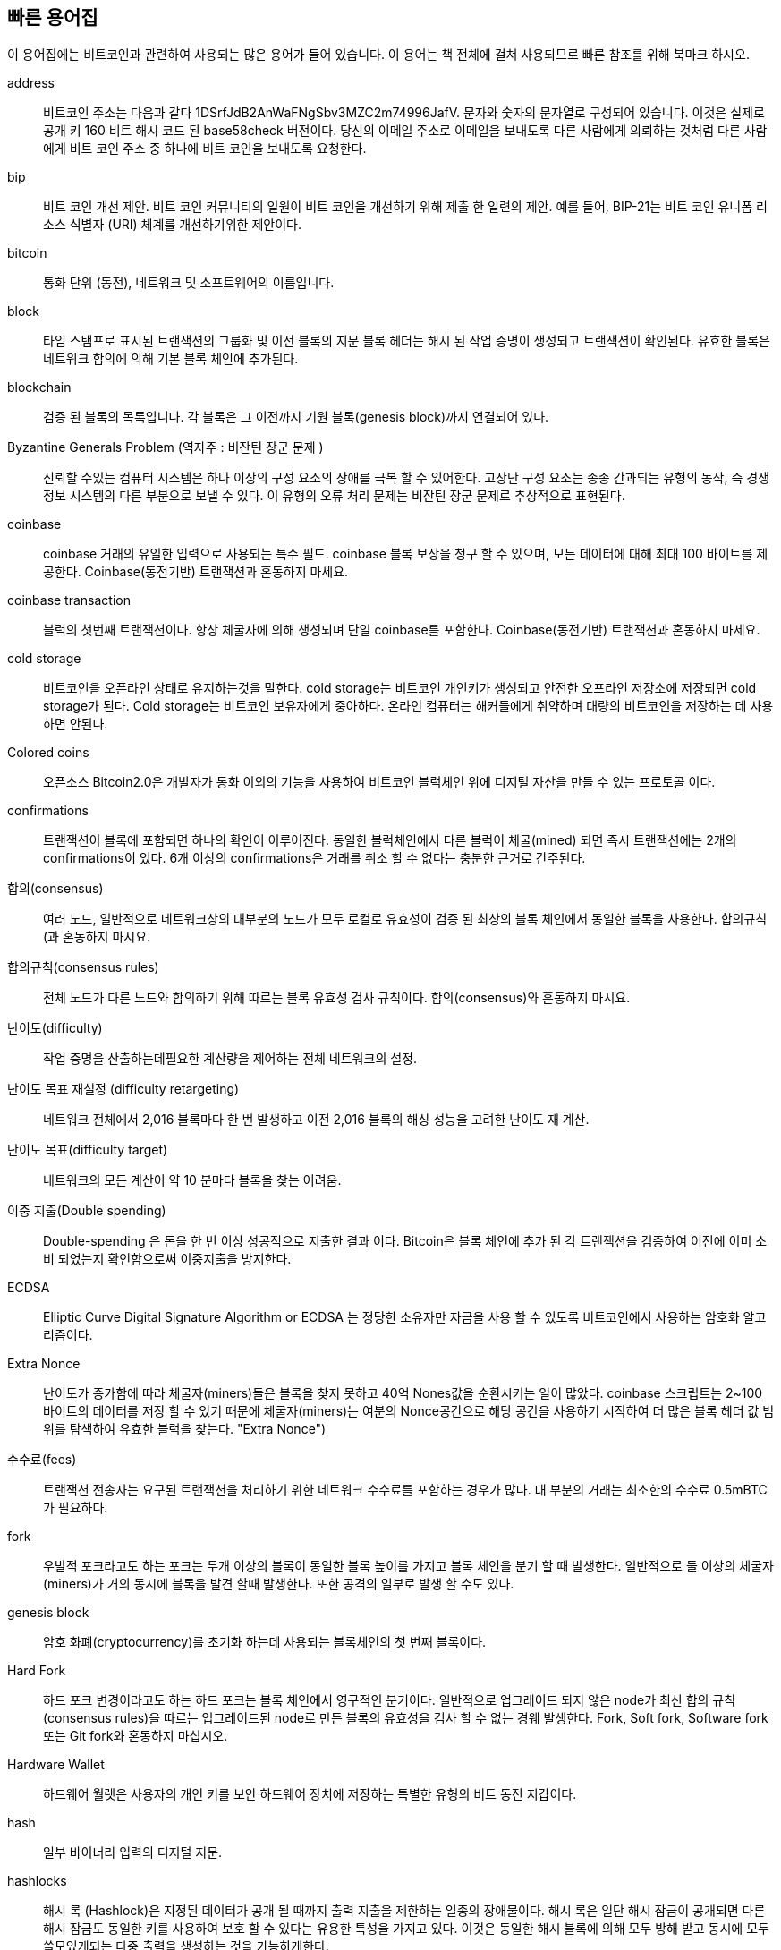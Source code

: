[preface]
== 빠른 용어집

이 용어집에는 비트코인과 관련하여 사용되는 많은 용어가 들어 있습니다. 이 용어는 책 전체에 걸쳐 사용되므로 빠른 참조를 위해 북마크 하시오.

address::
    
    비트코인 주소는 다음과 같다 +1DSrfJdB2AnWaFNgSbv3MZC2m74996JafV+. 문자와 숫자의 문자열로 구성되어 있습니다. 이것은 실제로 공개 키 160 비트 해시 코드 된 base58check 버전이다. 당신의 이메일 주소로 이메일을 보내도록 다른 사람에게 의뢰하는 것처럼 다른 사람에게 비트 코인 주소 중 하나에 비트 코인을 보내도록 요청한다.

bip::
    비트 코인 개선 제안. 비트 코인 커뮤니티의 일원이 비트 코인을 개선하기 위해 제출 한 일련의 제안. 예를 들어, BIP-21는 비트 코인 유니폼 리소스 식별자 (URI) 체계를 개선하기위한 제안이다.

bitcoin::
    통화 단위 (동전), 네트워크 및 소프트웨어의 이름입니다.

block::
    타임 스탬프로 표시된 트랜잭션의 그룹화 및 이전 블록의 지문 블록 헤더는 해시 된 작업 증명이 생성되고 트랜잭션이 확인된다. 유효한 블록은 네트워크 합의에 의해 기본 블록 체인에 추가된다.

blockchain::
	검증 된 블록의 목록입니다. 각 블록은 그 이전까지 기원 블록(genesis block)까지 연결되어 있다.

Byzantine Generals Problem (역자주 : 비잔틴 장군 문제 )::
    신뢰할 수있는 컴퓨터 시스템은 하나 이상의 구성 요소의 장애를 극복 할 수 있어한다. 고장난 구성 요소는 종종 간과되는 유형의 동작, 즉 경쟁 정보 시스템의 다른 부분으로 보낼 수 있다. 이 유형의 오류 처리 문제는 비잔틴 장군 문제로 추상적으로 표현된다.

coinbase::
	coinbase 거래의 유일한 입력으로 사용되는 특수 필드. coinbase 블록 보상을 청구 할 수 있으며, 모든 데이터에 대해 최대 100 바이트를 제공한다. Coinbase(동전기반) 트랜잭션과 혼동하지 마세요.

coinbase transaction::
	블럭의 첫번째 트랜잭션이다. 항상 체굴자에 의해 생성되며 단일 coinbase를 포함한다.
	Coinbase(동전기반) 트랜잭션과 혼동하지 마세요.

cold storage::
	비트코인을 오픈라인 상태로 유지하는것을 말한다. cold storage는 비트코인 개인키가 생성되고 안전한 오프라인 저장소에 저장되면 cold storage가 된다. Cold storage는 비트코인 보유자에게 중아하다. 온라인 컴퓨터는 해커들에게 취약하며 대량의 비트코인을 저장하는 데 사용하면 안된다.

Colored coins::
	오픈소스 Bitcoin2.0은 개발자가 통화 이외의 기능을 사용하여 비트코인 블럭체인 위에 디지털 자산을 만들 수 있는 프로토콜 이다.
	
confirmations::
	트랜잭션이 블록에 포함되면 하나의 확인이 이루어진다. 동일한 블럭체인에서 다른 블럭이 체굴(mined) 되면 즉시 트랜잭션에는 2개의 confirmations이 있다. 6개 이상의 confirmations은 거래를 취소 할 수 없다는 충분한 근거로 간주된다.

합의(consensus)::
    여러 노드, 일반적으로 네트워크상의 대부분의 노드가 모두 로컬로 유효성이 검증 된 최상의 블록 체인에서 동일한 블록을 사용한다. 합의규칙(과 혼동하지 마시요.

합의규칙(consensus rules)::
    전체 노드가 다른 노드와 합의하기 위해 따르는 블록 유효성 검사 규칙이다.
    합의(consensus)와 혼동하지 마시요.

난이도(difficulty)::
	작업 증명을 산출하는데필요한 계산량을 제어하는 ​​전체 네트워크의 설정.

난이도 목표 재설정 (difficulty retargeting)::
	네트워크 전체에서 2,016 블록마다 한 번 발생하고 이전 2,016 블록의 해싱 성능을 고려한 난이도 재 계산.

난이도 목표(difficulty target)::
    네트워크의 모든 계산이 약 10 분마다 블록을 찾는 어려움.

이중 지출(Double spending)::
    Double-spending 은 돈을 한 번 이상 성공적으로 지출한 결과 이다. Bitcoin은 블록 체인에 추가 된 각 트랜잭션을 검증하여 이전에 이미 소비 되었는지 확인함으로써 이중지출을 방지한다.

ECDSA::
    Elliptic Curve Digital Signature Algorithm or ECDSA 는 정당한 소유자만 자금을 사용 할 수 있도록 비트코인에서 사용하는 암호화 알고리즘이다.

Extra Nonce::
    난이도가 증가함에 따라 체굴자(miners)들은 블록을 찾지 못하고 40억 Nones값을 순환시키는 일이 많았다. coinbase 스크립트는 2~100 바이트의 데이터를 저장 할 수 있기 때문에 체굴자(miners)는 여분의 Nonce공간으로 해당 공간을 사용하기 시작하여 더 많은 블록 헤더 값 범위를 탐색하여 유효한 블럭을 찾는다. (("Extra Nonce")))

수수료(fees)::
	트랜잭션 전송자는 요구된 트랜잭션을 처리하기 위한 네트워크 수수료를 포함하는 경우가 많다. 대 부분의 거래는 최소한의 수수료 0.5mBTC가 필요하다.

fork::
    우발적 포크라고도 하는 포크는 두개 이상의 블록이 동일한 블록 높이를 가지고 블록 체인을 분기 할 때 발생한다. 일반적으로 둘 이상의 체굴자(miners)가 거의 동시에 블록을 발견 할때 발생한다. 또한 공격의 일부로 발생 할 수도 있다.

genesis block::
	암호 화폐(cryptocurrency)를 초기화 하는데 사용되는 블록체인의 첫 번째 블록이다.

Hard Fork::
    하드 포크 변경이라고도 하는 하드 포크는 블록 체인에서 영구적인 분기이다. 일반적으로 업그레이드 되지 않은 node가 최신 합의 규칙(consensus rules)을 따르는 업그레이드된 node로 만든 블록의 유효성을 검사 할 수 없는 경웨 발생한다. Fork, Soft fork, Software fork 또는 Git fork와 혼동하지 마십시오.

Hardware Wallet::
    하드웨어 월렛은 사용자의 개인 키를 보안 하드웨어 장치에 저장하는 특별한 유형의 비트 동전 지갑이다.

hash::
    일부 바이너리 입력의 디지털 지문.

hashlocks::
    해시 록 (Hashlock)은 지정된 데이터가 공개 될 때까지 출력 지출을 제한하는 일종의 장애물이다. 해시 록은 일단 해시 잠금이 공개되면 다른 해시 잠금도 동일한 키를 사용하여 보호 할 수 있다는 유용한 특성을 가지고 있다. 이것은 동일한 해시 블록에 의해 모두 방해 받고 동시에 모두 쓸모있게되는 다중 출력을 생성하는 것을 가능하게한다.

HD Protocol::
    Hierarchical Deterministic (HD) 키 생성 및 전송 프로토콜 (BIP32) : 계층 구조에서 상위 키에서 하위 키를 만들 수 있다.

HD Wallet::
    Hierarchical Deterministic (HD 프로토콜) 키의 생성 및 전송 프로토콜 (BIP32)를 사용하는 지갑.

HD Wallet Seed::
    HD Wallet Seed 또는 Root Seed는 잠재적으로 짧은 값으로 HD 지갑의 마스터 개인 키 및 마스터 체인 코드를 생성하는 시드로 사용된다. 

HTLC::
    해시 된 TimeLock 계약 또는 HTLC는 해시 록 및 타임 로크를 사용하는 지불 클래스로, 수신자가 결제 증명을 생성하거나 마감일 이전에 지불금을 수령하거나 지불금을 청구 할 능력을 상실하여 지급인에게 돌려준다.

KYC::
    귀사의 고객 (KYC)은 고객의 신원을 확인하고 확인하는 비즈니스 프로세스이다. 이 용어는 또한 이러한 활동을 규제하는 은행 규제를 지칭하기 위해 사용된다.

LevelDB::
    LevelDB는 오픈 소스 디스크 기반 키 - 값 저장소이다. LevelDB는 많은 플랫폼에 바인딩 되어있는 지속성을위한 경량의 단일 목적 라이브러리이다.

Lightning networks::
    Lightning Network는 양방향 지불 채널을 통해 HTLC (Hashed Timelock Contracts)를 구현하여 여러 피어 투 피어 지불 채널에 안전하게 지불 할 수있게 해준다. 이것은 서로간에 채널을 직접 열지 않아도 네트워크상의 피어가 다른 피어에게 지불 할 수있는 네트워크를 형성 할 수있게 해준다.
    
Locktime::
    Locktime 또는 더 기술적으로 nLockTime은 트랜잭션의 일부로 블록 트랜잭션에 추가 될 수있는 가장 빠른 시간 또는 가장 빠른 블록을 나타낸다.

mempool::
   Bitcoin Mempool (메모리 풀)은 비트 코인 노드에 의해 확인 되었지만 아직 확인 되지 않은 블록의 모든 트랜잭션 데이터 모음이다.

Merkle Root::
    Merkle 트리의 루트 노드. 트리의 모든 해시 된 쌍의 자손이다. 블록 헤더에는 해당 블록의 모든 트랜잭션에서 나온 유효한 merkle 루트가 포함되어야한다.

Merkle Tree::
    한 쌍의 데이터 (나뭇잎)를 해싱 한 다음 단일 해시가 남을때 까지 결과를 페어링하고 해싱하여 생성 된 트리 인 머클 루트. Bitcoin에서 나뭇잎은 거의 항상 단일 블록의 트랜잭션이다. 

miner::
    반복 된 해싱을 통해 새 블록에 대한 유효한 작업 증명(proof of work)을 찾는 네트워크 노드이다.

Multisignature::
    Multisignature (multisig)는 Bitcoin 트랜잭션을 인증하는 데 하나 이상의 키가 필요하다는 것을 의미한다.

network::
    트랜잭션 및 블록을 네트워크의 모든 비트 코인 노드로 전파하는 피어 - 투 - 피어 네트워크 이다.

Nonce::
    Bitcoin 블록의 "nonce"는 값이 설정된 32 비트 (4 바이트) 필드로, 블록의 해시에 선행 0이 포함됩니다. 필드의 나머지 부분은 정의 된 의미가 있으므로 변경할 수 없다.

Off-Chain Transactions::
    오프 체인 (off-chain) 트랜잭션은 블록 체인 외부의 값(value) 이동이다. 온 - 체인 트랜잭션 (일반적으로 단순히 '트랜잭션'이라고 함)은 블록 체인을 수정하고 유효성을 결정하기 위해 블록 체인을 사용하지만 오프 체인 트랜잭션은 트랜잭션을 기록하고 유효성을 검사하는 다른 방법에 의존한다. 

Opcode::
    데이터를 전송하거나 pubkey 스크립트 또는 서명(signature) 스크립트 내에서 기능을 수행하는 Bitcoin Script 언어의 작업 코드. 

Open Assets Protocol::
    Open Assets Protocol은 Bitcoin Blockchain 위에 구축 된 간단하고 강력한 프로토콜이다. 그것은 사용자 생성 자산의 발행 및 이전을 허용합니다. Open Assets Protocol은 colored coins의 개념을 발전시킨 것이다.
    
OP_RETURN::
    OP_RETURN 트랜잭션의 출력 중 하나에서 사용되는 opcode. OP_RETURN 트랜잭션과 혼동하지 마십시오.

OP_RETURN transaction::
    Bitcoin Core 0.9.0 이상에서 기본적으로 릴레이되고 채굴되는 트랜잭션 유형으로 전체 노드가 자신의 UTXO 데이터베이스에 저장할 필요가 없는 입증 할 수 없는 pubkey 스크립트에 임의의 데이터를 추가한다. OP_RETURN opcode와 혼동하지 마십시오.

Orphan Block::
    부모 블록이 로컬 노드에 의해 처리되지 않았으므로 아직 완전히 검증 될 수없는 블록.

Orphan Transactions::
    하나 이상의 누락 된 입력 트랜잭션으로 인해 풀에 들어갈 수없는 트랜잭션.

Output::
   출력, 트랜잭션 출력 또는 TxOut은 두 개 필드를 포함하는 트랜잭션의 출력입니다. 0 또는 그 이상의 사토시(satoshis)를 전송하는 값 필드와 그 사토시(satoshis)를 추가로 사용하기 위해 충족되어야하는 조건을 나타내는 pubkey 스크립트 이다.
    
P2PKH::
    비트 코인 주소를 지불하는 트랜잭션에는 P2PKH 또는 Pay To PubKey 해시 스크립트가 포함된다. P2PKH 스크립트에 의해 잠긴 출력은 공개 키와 해당 개인 키에 의해 생성 된 디지털 서명을 제시함으로써 잠금 해제 (소비) 될 수 있다.

P2SH::
    P2SH 또는 Pay To Script Hash는 복잡한 트랜잭션 스크립트의 사용을 크게 단순화하는 강력하고 새로운 유형의 트랜잭션이다. P2SH를 사용하면 결과를 보내는 데 필요한 조건 (스크립트 사용)을 자세히 설명하는 복잡한 스크립트가 잠금 스크립트에 표시되지 않는다. 대신 해시 키만 잠금 스크립트에 있다.

P2SH address::
    P2SH 주소는 스크립트의 20 바이트 해시의 Base58Check 인코딩이며, P2SH 주소는 버전 접두어 "5"를 사용하여 Base58Check로 인코딩 된 주소가 "3"으로 시작합니다. P2SH 주소는 모든 복잡성을 숨기므로 지불하는 사람에게 스크립트가 표시되지 않는다.

P2WPKH::
    P2WPKH (증인 공개 키 해시)의 서명에는 P2PKH 지출과 동일한 정보가 들어 있지만 scriptSig 필드 대신 witness (증인) 필드에 있다. scriptPubKey도 수정된다. 

P2WSH::
    P2SH와 P2WSH (Pay to Witness Script Hash)의 차이점은 scriptSig 필드에서 감시 필드 및 변경된 scriptPubKey에 대한 암호화 증명 위치 변경에 대한 것이다. 

Paper wallet::
    가장 특별한 의미에서, 종이 지갑(Paper wallet)은 모든 수의 Bitcoin 개인 키를 생성하는 데 필요한 모든 데이터를 포함하는 문서로, 키 지갑을 형성한다. 그러나 사람들은 비트 코인을 오프라인으로 물리적 문서로 저장하는 방법을 의미 하기도한다. 이 두 번째 정의에는 용지 키와 상환 코드도 포함된다.

Payment channels::
    Micropayment Channel 또는 Payment Channel은 사용자가 Bitcoin 블록 체인에 대한 모든 트랜잭션을 커밋하지 않고 여러 Bitcoin 트랜잭션을 수행 할 수 있도록 설계된 기법 클래스 이다. 일반적인 Payment chaneels에서는 블록 체인에 두 개의 트랜잭션 만 추가되지만 참가자간에 무제한 또는 거의 무제한으로 지불 할 수 있다.

Pooled mining::
    풀링 된 마이닝은 여러 생성 클라이언트가 블록 생성에 기여하고 기여한 처리 능력에 따라 블록 보상을 분할하는 마이닝 방식이다. 

Proof-of-stake::
    Proof-of-stake (PoS)는 암호화폐(cryptocurrency) 블록 체인 네트워크가 분산된 합의를 달성하는 것을 목표로하는 방법이다. 스테이크 증명은 사용자가 일정 금액의 통화 (통화 중 "지분")에 대한 소유권을 증명하도록 요청한다.
    
Proof-Of-Work::
	찾기위해 상당한 계산이 필요한 데이터 조각. 비트 코인 (bitcoin)에서 광부는 네트워크 전체 대상 인 어려움 대상을 충족하는 SHA256 알고리즘에 대한 수치 해법을 찾아야 한다.

reward::
    각 새로운 블록에 포함 된 금액은 네트워크에 의해 Proof-Of-Work 솔루션을 찾은 채굴자(miners) 보상으로 제공된다. 현재 블록 당 12.5BTC 이다.

RIPEMD-160::
    RIPEMD-160은 160 비트 암호화 해시 함수 이다. RIPEMD-160은 해시 결과가 160 비트 인 RIPEMD의 강화 버전이며 향후 10 년 이상 보안이 유지 될 것으로 예상된다.

Satoshi Nakamoto::
    사토시 나가모토 (Satoshi Nakamoto)는 Bitcoin을 설계하고 원래의 참조 구현 인 Bitcoin Core를 만든 사람이나 사람이 사용하는 이름 이다. 구현의 일부로서, 그들은 또한 첫 번째 블록 체인 데이터베이스를 고안했다. 이 과정에서 그들은 디지털 통화에 대한 이중 지출 문제를 처음으로 해결했다. 그들의 진정한 정체성은 알려져 있지 않다.

Script::
    Bitcoin은 트랜잭션을 위해 스크립팅 시스템을 사용한다. 스크립트는 단순하고 스택 기반이며 왼쪽에서 오른쪽으로 처리된다. 그것은 의도적으로 루프가없는 Turing-complete는 아니다.

ScriptPubKey (aka Pubkey Script)::
    ScriptPubKey 또는 Pubkey Script는 출력에 포함 된 스크립트이며, 이러한 사토시를 사용하기 위해 충족해야하는 조건을 설정한다. 조건을 충족하는 데이터는 서명 스크립트로 제공 할 수 있다. 

ScriptSig (aka Signature Script)::
    ScriptSig 또는 Signature Script는 지출자가 생성 한 데이터로 pubkey 스크립트를 만족시키기 위해 거의 항상 변수로 사용된다.

secret key (aka private key)::
	The secret number that unlocks bitcoin sent to the corresponding address.  A secret key looks like +5J76sF8L5jTtzE96r66Sf8cka9y44wdpJjMwCxR3tzLh3ibVPxh+.

Segregated Witness::
    Segregated Witness is a proposed upgrade to the Bitcoin protocol which technological innovation separates signature data from Bitcoin transactions. Segregated Witness is a proposed soft fork; a change that technically makes Bitcoin’s protocol rules more restrictive. 

SHA::
    The Secure Hash Algorithm or SHA is a family of cryptographic hash functions published by the National Institute of Standards and Technology (NIST). 

Soft Fork::
    Soft Fork or Soft-Forking Change is a temporary fork in the Blockchain which commonly occurs when miners using non-upgraded nodes don't follow a new consensus rule their nodes don’t know about.
    Not to be confused with Fork, Hard fork, Software fork or Git fork. 

SPV (aka Simplified Payment Verification)::
    SPV or Simplified Payment Verification is a method for verifying particular transactions were included in a block without downloading the entire block. The method is used by some lightweight Bitcoin clients. 

Stale Block::
    Block which were successfully mined but which isn’t included on the current best block chain, likely because some other block at the same height had its chain extended first. 

timelocks::
    A Timelock is a type of encumbrance that restricts the spending of some bitcoin until a specified future time or block height. Timelocks feature prominently in many Bitcoin contracts, including payment channels and hashed timelock contracts. 

transaction::
    In simple terms, a transfer of bitcoin from one address to another. More precisely, a transaction is a signed data structure expressing a transfer of value. Transactions are transmitted over the bitcoin network, collected by miners, and included into blocks, made permanent on the blockchain.

Transaction Pool::
    An unordered collection of transactions that are not in blocks in the main chain, but for which we have input transactions. 

Turing completeness::
     A program language is called "Turing complete", if that it can run any program that a Turing machine can run given enough time and memory. 

UTXO (aka Unspent Transaction Output)::
    UTXO is an Unspent Transaction Output that can be spent as an input in a new transaction. 

wallet::
    Software that holds all your bitcoin addresses and secret keys. Use it to send, receive, and store your bitcoin. 

WIF (aka Wallet Import Format)::
    WIF or Wallet Import Format is a data interchange format designed to allow exporting and importing a single private key with a flag indicating whether or not it uses a compressed public key. 

